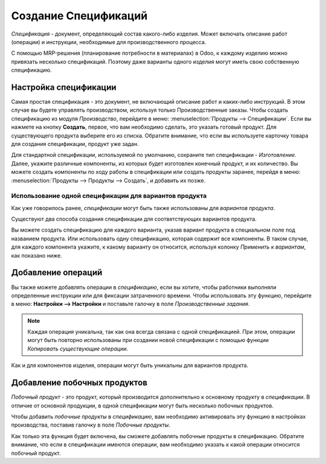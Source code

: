 =====================
Создание Спецификаций
=====================

*Спецификация* - документ, определяющий  состав какого-либо изделия. Может включать описание
работ (операции) и инструкции, необходимые для производственного процесса.

С помощью MRP-решения (планирование потребности в материалах) в Odoo, к каждому изделию можно
привязать несколько спецификаций. Поэтому даже варианты одного изделия могут иметь
свою собственную спецификацию.

Настройка спецификации
======================

Самая простая спецификация - это документ, не включающий описание работ и каких-либо инструкций.
В этом случае  вы будете управлять производством, используя только
Производственные заказы.
Чтобы создать спецификацию из модуля *Производство*, перейдите в меню:
:menuselection:`Продукты --> Спецификации`.
Если вы нажмете на кнопку **Создать**, первое, что вам необходимо сделать, это указать
готовый продукт.
Для существующего продукта выберите его из списка.
Обратите внимание, что если вы используете карточку товара для создания
спецификации, продукт уже задан.

Для стандартной спецификации, используемой по умолчанию, сохраните тип спецификации
- *Изготовление*.
Далее, укажите различные компоненты, из которых будет изготовлен конечный продукт, и их количество.
Вы можете создать компоненты по ходу работы в спецификации или создать продукты заранее,
перейдя в меню: :menuselection:`Продукты --> Продукты --> Создать`, и добавить их позже.

Использование одной спецификации для вариантов продукта
-------------------------------------------------------

Как уже говорилось ранее, *спецификации* могут быть также использованы для *вариантов продукта*.

Существуют два способа создания спецификации для соответствующих вариантов продукта.

Вы можете создать спецификацию для каждого варианта, указав вариант продукта
в специальном поле под названием продукта. Или использовать одну спецификацию, которая содержит
все компоненты. В таком случае, для каждого компонента укажите, к какому варианту он относится,
используя колонку *Применить к вариантам*, как показано ниже.

.. image:: media/bom_2.png
    :align: center


Добавление операций
===================

Вы также можете добавлять операции в *спецификацию*, если вы хотите,
чтобы работники выполняли определенные инструкции или для фиксации затраченного времени.
Чтобы использовать эту функцию, перейдите в меню: **Настройки --> Настройки**
и поставьте галочку в поле *Производственные задания*.

.. note::
         Каждая операция уникальна, так как она всегда связана с одной спецификацией. При этом,
         операции могут быть повторно использованы при создании новой спецификации с помощью функции *Копировать существующие операции*.

Как и для компонентов изделия, операции могут быть уникальны для вариантов продукта.

Добавление побочных продуктов
=============================

*Побочный продукт* - это продукт, который производится дополнительно к основному продукту в *спецификации*.
В отличие от основной продукции, в одной спецификации могут быть несколько побочных продуктов.

Чтобы добавить *побочные продукты* в *спецификацию*, вам необходимо активировать эту функцию
в настройках производства, поставив галочку в поле *Побочные продукты*.

Как только эта функция будет включена,
вы сможете добавлять побочные продукты в спецификацию.
Обратите внимание, что если в спецификации имеются операции, вам необходимо указать
к какой операции относится побочный продукт.
